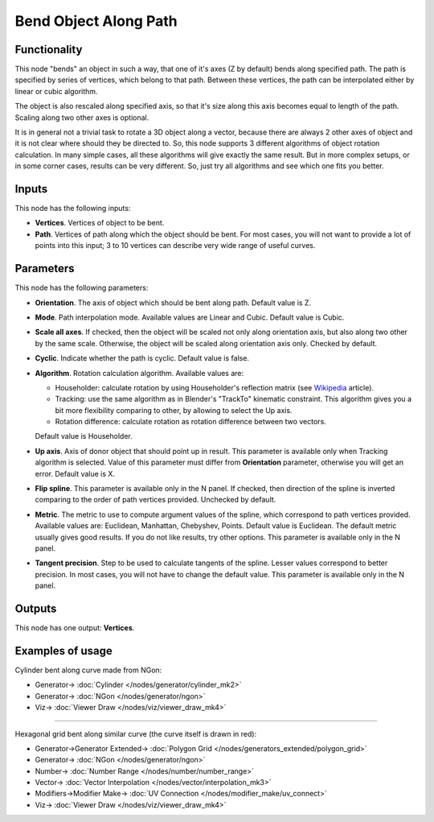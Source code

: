 Bend Object Along Path
======================

.. image:: https://user-images.githubusercontent.com/14288520/193755740-799d6be2-b30e-4b48-ad55-e23198dece66.png
  :target: https://user-images.githubusercontent.com/14288520/193755740-799d6be2-b30e-4b48-ad55-e23198dece66.png

Functionality
-------------

This node "bends" an object in such a way, that one of it's axes (Z by default)
bends along specified path.
The path is specified by series of vertices, which belong to that path. Between
these vertices, the path can be interpolated either by linear or cubic algorithm.

The object is also rescaled along specified axis, so that it's size along this
axis becomes equal to length of the path. Scaling along two other axes is
optional.

It is in general not a trivial task to rotate a 3D object along a vector,
because there are always 2 other axes of object and it is not clear where
should they be directed to. So, this node supports 3 different algorithms of
object rotation calculation. In many simple cases, all these algorithms will
give exactly the same result. But in more complex setups, or in some corner
cases, results can be very different. So, just try all algorithms and see which
one fits you better.

Inputs
------

This node has the following inputs:

- **Vertices**. Vertices of object to be bent.
- **Path**. Vertices of path along which the object should be bent. For most
  cases, you will not want to provide a lot of points into this input; 3 to 10
  vertices can describe very wide range of useful curves.

Parameters
----------

This node has the following parameters:

- **Orientation**. The axis of object which should be bent along path. Default
  value is Z.
- **Mode**. Path interpolation mode. Available values are Linear and Cubic.
  Default value is Cubic.
- **Scale all axes**. If checked, then the object will be scaled not only along
  orientation axis, but also along two other by the same scale. Otherwise, the
  object will be scaled along orientation axis only. Checked by default.
- **Cyclic**. Indicate whether the path is cyclic. Default value is false.
- **Algorithm**. Rotation calculation algorithm. Available values are:

  * Householder: calculate rotation by using Householder's reflection matrix
    (see Wikipedia_ article).                   
  * Tracking: use the same algorithm as in Blender's "TrackTo" kinematic
    constraint. This algorithm gives you a bit more flexibility comparing to
    other, by allowing to select the Up axis.                                                         
  * Rotation difference: calculate rotation as rotation difference between two
    vectors.                                         

  Default value is Householder.

- **Up axis**.  Axis of donor object that should point up in result. This
  parameter is available only when Tracking algorithm is selected.  Value of
  this parameter must differ from **Orientation** parameter, otherwise you will
  get an error. Default value is X.
- **Flip spline**. This parameter is available only in the N panel. If checked,
  then direction of the spline is inverted comparing to the order of path vertices
  provided. Unchecked by default.
- **Metric**. The metric to use to compute argument values of the spline, which
  correspond to path vertices provided. Available values are: Euclidean,
  Manhattan, Chebyshev, Points. Default value is Euclidean. The default metric
  usually gives good results. If you do not like results, try other options.
  This parameter is available only in the N panel. 
- **Tangent precision**. Step to be used to calculate tangents of the spline.
  Lesser values correspond to better precision. In most cases, you will not
  have to change the default value. This parameter is available only in the N panel. 

.. _Wikipedia: https://en.wikipedia.org/wiki/QR_decomposition#Using_Householder_reflections

Outputs
-------

This node has one output: **Vertices**.

Examples of usage
-----------------

Cylinder bent along curve made from NGon:

.. image:: https://user-images.githubusercontent.com/14288520/193776542-3a324c97-7416-4849-ae1e-54643acf9c4c.png
  :target: https://user-images.githubusercontent.com/14288520/193776542-3a324c97-7416-4849-ae1e-54643acf9c4c.png

* Generator-> :doc:`Cylinder </nodes/generator/cylinder_mk2>`
* Generator-> :doc:`NGon </nodes/generator/ngon>`
* Viz-> :doc:`Viewer Draw </nodes/viz/viewer_draw_mk4>`

---------

Hexagonal grid bent along similar curve (the curve itself is drawn in red):

.. image:: https://user-images.githubusercontent.com/14288520/193781863-d7c5b7ff-b77f-4e26-92d7-f9a236292a3f.png
  :target: https://user-images.githubusercontent.com/14288520/193781863-d7c5b7ff-b77f-4e26-92d7-f9a236292a3f.png

* Generator->Generator Extended-> :doc:`Polygon Grid </nodes/generators_extended/polygon_grid>`
* Generator-> :doc:`NGon </nodes/generator/ngon>`
* Number-> :doc:`Number Range </nodes/number/number_range>`
* Vector-> :doc:`Vector Interpolation </nodes/vector/interpolation_mk3>`
* Modifiers->Modifier Make-> :doc:`UV Connection </nodes/modifier_make/uv_connect>`
* Viz-> :doc:`Viewer Draw </nodes/viz/viewer_draw_mk4>`